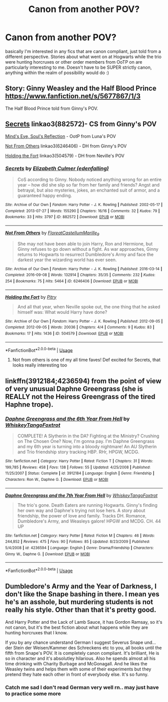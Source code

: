 #+TITLE: Canon from another POV?

* Canon from another POV?
:PROPERTIES:
:Author: feminist-avocado
:Score: 3
:DateUnix: 1581626822.0
:DateShort: 2020-Feb-14
:FlairText: Request
:END:
basically I'm interested in any fics that are canon compliant, just told from a different perspective. Stories about what went on at Hogwarts while the trio were hunting horcruxes or other order members from OoTP on are particularly interesting to me. Doesn't have to be SUPER strictly canon, anything within the realm of possibility would do :)


** Story: Ginny Weasley and the Half Blood Prince [[https://www.fanfiction.net/s/5677867/1/3]]

The Half Blood Prince told from Ginny's POV.
:PROPERTIES:
:Author: Elliott_350
:Score: 3
:DateUnix: 1581628734.0
:DateShort: 2020-Feb-14
:END:


** [[https://archiveofourown.org/works/882572][Secrets]] linkao3(882572)- CS from Ginny's POV

[[http://www.sugarquill.net/read.php?storyid=2023&chapno=1][Mind's Eye, Soul's Reflection]] - OotP from Luna's POV

[[https://archiveofourown.org/works/6246406][Not From Others]] linkao3(6246406) - DH from Ginny's POV

[[https://archiveofourown.org/works/504579][Holding the Fort]] linkao3(504579) - DH from Neville's POV
:PROPERTIES:
:Author: siderumincaelo
:Score: 3
:DateUnix: 1581634675.0
:DateShort: 2020-Feb-14
:END:

*** [[https://archiveofourown.org/works/882572][*/Secrets/*]] by [[https://www.archiveofourown.org/users/edenfalling/pseuds/Elizabeth%20Culmer][/Elizabeth Culmer (edenfalling)/]]

#+begin_quote
  CoS according to Ginny. Nobody noticed anything wrong for an entire year -- how did she slip so far from her family and friends? Angst and betrayal, but also mysteries, jokes, an enchanted suit of armor, and a guaranteed happy ending.
#+end_quote

^{/Site/:} ^{Archive} ^{of} ^{Our} ^{Own} ^{*|*} ^{/Fandom/:} ^{Harry} ^{Potter} ^{-} ^{J.} ^{K.} ^{Rowling} ^{*|*} ^{/Published/:} ^{2002-05-17} ^{*|*} ^{/Completed/:} ^{2013-07-27} ^{*|*} ^{/Words/:} ^{155290} ^{*|*} ^{/Chapters/:} ^{16/16} ^{*|*} ^{/Comments/:} ^{32} ^{*|*} ^{/Kudos/:} ^{79} ^{*|*} ^{/Bookmarks/:} ^{33} ^{*|*} ^{/Hits/:} ^{3797} ^{*|*} ^{/ID/:} ^{882572} ^{*|*} ^{/Download/:} ^{[[https://archiveofourown.org/downloads/882572/Secrets.epub?updated_at=1557695144][EPUB]]} ^{or} ^{[[https://archiveofourown.org/downloads/882572/Secrets.mobi?updated_at=1557695144][MOBI]]}

--------------

[[https://archiveofourown.org/works/6246406][*/Not From Others/*]] by [[https://www.archiveofourown.org/users/FloreatCastellum/pseuds/FloreatCastellum/users/Marille_9/pseuds/Marille_9][/FloreatCastellumMarille_9/]]

#+begin_quote
  She may not have been able to join Harry, Ron and Hermione, but Ginny refuses to go down without a fight. As war approaches, Ginny returns to Hogwarts to resurrect Dumbledore's Army and face the darkest year the wizarding world has ever seen.
#+end_quote

^{/Site/:} ^{Archive} ^{of} ^{Our} ^{Own} ^{*|*} ^{/Fandom/:} ^{Harry} ^{Potter} ^{-} ^{J.} ^{K.} ^{Rowling} ^{*|*} ^{/Published/:} ^{2016-03-14} ^{*|*} ^{/Completed/:} ^{2016-09-08} ^{*|*} ^{/Words/:} ^{132914} ^{*|*} ^{/Chapters/:} ^{35/35} ^{*|*} ^{/Comments/:} ^{232} ^{*|*} ^{/Kudos/:} ^{254} ^{*|*} ^{/Bookmarks/:} ^{75} ^{*|*} ^{/Hits/:} ^{5464} ^{*|*} ^{/ID/:} ^{6246406} ^{*|*} ^{/Download/:} ^{[[https://archiveofourown.org/downloads/6246406/Not%20From%20Others.epub?updated_at=1473345025][EPUB]]} ^{or} ^{[[https://archiveofourown.org/downloads/6246406/Not%20From%20Others.mobi?updated_at=1473345025][MOBI]]}

--------------

[[https://archiveofourown.org/works/504579][*/Holding the Fort/*]] by [[https://www.archiveofourown.org/users/Pitry/pseuds/Pitry][/Pitry/]]

#+begin_quote
  And all that year, when Neville spoke out, the one thing that he asked himself was: What would Harry have done?
#+end_quote

^{/Site/:} ^{Archive} ^{of} ^{Our} ^{Own} ^{*|*} ^{/Fandom/:} ^{Harry} ^{Potter} ^{-} ^{J.} ^{K.} ^{Rowling} ^{*|*} ^{/Published/:} ^{2012-09-05} ^{*|*} ^{/Completed/:} ^{2012-09-05} ^{*|*} ^{/Words/:} ^{20036} ^{*|*} ^{/Chapters/:} ^{4/4} ^{*|*} ^{/Comments/:} ^{9} ^{*|*} ^{/Kudos/:} ^{83} ^{*|*} ^{/Bookmarks/:} ^{17} ^{*|*} ^{/Hits/:} ^{1436} ^{*|*} ^{/ID/:} ^{504579} ^{*|*} ^{/Download/:} ^{[[https://archiveofourown.org/downloads/504579/Holding%20the%20Fort.epub?updated_at=1387405244][EPUB]]} ^{or} ^{[[https://archiveofourown.org/downloads/504579/Holding%20the%20Fort.mobi?updated_at=1387405244][MOBI]]}

--------------

*FanfictionBot*^{2.0.0-beta} | [[https://github.com/tusing/reddit-ffn-bot/wiki/Usage][Usage]]
:PROPERTIES:
:Author: FanfictionBot
:Score: 1
:DateUnix: 1581634692.0
:DateShort: 2020-Feb-14
:END:

**** Not from others is one of my all time faves! Def excited for Secrets, that looks really interesting too
:PROPERTIES:
:Author: feminist-avocado
:Score: 1
:DateUnix: 1581634837.0
:DateShort: 2020-Feb-14
:END:


** linkffn(3912184;4236594) from the point of view of very unusual Daphne Greengrass (she is REALLY not the Heiress Greengrass of the tired Haphne trope).
:PROPERTIES:
:Author: ceplma
:Score: 1
:DateUnix: 1581637757.0
:DateShort: 2020-Feb-14
:END:

*** [[https://www.fanfiction.net/s/3912184/1/][*/Daphne Greengrass and the 6th Year From Hell/*]] by [[https://www.fanfiction.net/u/1369789/WhiskeyTangoFoxtrot][/WhiskeyTangoFoxtrot/]]

#+begin_quote
  COMPLETE! A Slytherin in the DA? Fighting at the Ministry? Crushing on The Chosen One? Now, I'm gonna pay. I'm Daphne Greengrass and my 6th year is turning into a bloody nightmare! An AU Slytherin and Trio friendship story tracking HBP. RHr, HPGW, MCDG.
#+end_quote

^{/Site/:} ^{fanfiction.net} ^{*|*} ^{/Category/:} ^{Harry} ^{Potter} ^{*|*} ^{/Rated/:} ^{Fiction} ^{T} ^{*|*} ^{/Chapters/:} ^{31} ^{*|*} ^{/Words/:} ^{199,785} ^{*|*} ^{/Reviews/:} ^{458} ^{*|*} ^{/Favs/:} ^{138} ^{*|*} ^{/Follows/:} ^{55} ^{*|*} ^{/Updated/:} ^{4/25/2008} ^{*|*} ^{/Published/:} ^{11/25/2007} ^{*|*} ^{/Status/:} ^{Complete} ^{*|*} ^{/id/:} ^{3912184} ^{*|*} ^{/Language/:} ^{English} ^{*|*} ^{/Genre/:} ^{Friendship} ^{*|*} ^{/Characters/:} ^{Ron} ^{W.,} ^{Daphne} ^{G.} ^{*|*} ^{/Download/:} ^{[[http://www.ff2ebook.com/old/ffn-bot/index.php?id=3912184&source=ff&filetype=epub][EPUB]]} ^{or} ^{[[http://www.ff2ebook.com/old/ffn-bot/index.php?id=3912184&source=ff&filetype=mobi][MOBI]]}

--------------

[[https://www.fanfiction.net/s/4236594/1/][*/Daphne Greengrass and the 7th Year From Hell/*]] by [[https://www.fanfiction.net/u/1369789/WhiskeyTangoFoxtrot][/WhiskeyTangoFoxtrot/]]

#+begin_quote
  The trio's gone. Death Eaters are running Hogwarts. Ginny's finding her own way and Daphne's trying not lose hers. A story about friendship, the power of love and family. Tracks DH. Romance, Dumbledore's Army, and Weasleys galore! HPGW and MCDG. CH. 44 UP
#+end_quote

^{/Site/:} ^{fanfiction.net} ^{*|*} ^{/Category/:} ^{Harry} ^{Potter} ^{*|*} ^{/Rated/:} ^{Fiction} ^{M} ^{*|*} ^{/Chapters/:} ^{46} ^{*|*} ^{/Words/:} ^{244,852} ^{*|*} ^{/Reviews/:} ^{475} ^{*|*} ^{/Favs/:} ^{90} ^{*|*} ^{/Follows/:} ^{85} ^{*|*} ^{/Updated/:} ^{8/23/2009} ^{*|*} ^{/Published/:} ^{5/4/2008} ^{*|*} ^{/id/:} ^{4236594} ^{*|*} ^{/Language/:} ^{English} ^{*|*} ^{/Genre/:} ^{Drama/Friendship} ^{*|*} ^{/Characters/:} ^{Ginny} ^{W.,} ^{Daphne} ^{G.} ^{*|*} ^{/Download/:} ^{[[http://www.ff2ebook.com/old/ffn-bot/index.php?id=4236594&source=ff&filetype=epub][EPUB]]} ^{or} ^{[[http://www.ff2ebook.com/old/ffn-bot/index.php?id=4236594&source=ff&filetype=mobi][MOBI]]}

--------------

*FanfictionBot*^{2.0.0-beta} | [[https://github.com/tusing/reddit-ffn-bot/wiki/Usage][Usage]]
:PROPERTIES:
:Author: FanfictionBot
:Score: 1
:DateUnix: 1581637811.0
:DateShort: 2020-Feb-14
:END:


** Dumbledore's Army and the Year of Darkness, I don't like the Snape bashing in there. I mean yes he's an asshole, but murdering students is not really his style. Other than that it's pretty good.

And Harry Potter and the Lack of Lamb Sauce, it has Gordon Ramsay, so it's not canon, but it's the best fiction about what happens while they are hunting horcruxes that I know.

If you by any chance understand German I suggest Severus Snape und... der Stein der Weisen/Kammer des Schreckens etc to you, all books until the fifth from Snape's POV. It is completely canon compliant. It's brilliant, He is so in character and it's absolutley hilarious. Also he spends almost all his time drinking with Charity Burbage and McGonagall. And he likes the Weasley twins and helps them with some of their experiments but they pretend they hate each other in front of everybody else. It's so funny.
:PROPERTIES:
:Author: alicecooperunicorn
:Score: 0
:DateUnix: 1581633157.0
:DateShort: 2020-Feb-14
:END:

*** Catch me sad I don't read German very well rn.. may just have to practice some more
:PROPERTIES:
:Author: feminist-avocado
:Score: 2
:DateUnix: 1581634873.0
:DateShort: 2020-Feb-14
:END:
